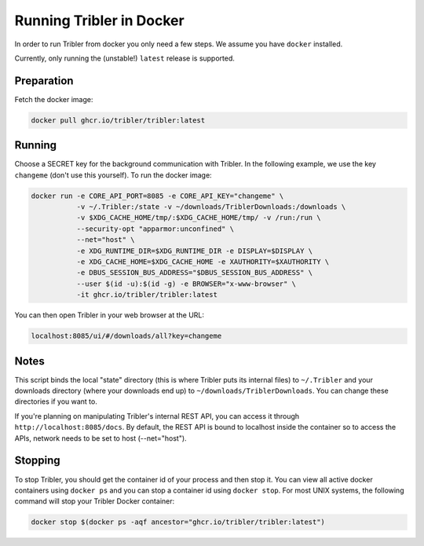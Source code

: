 Running Tribler in Docker
=========================

In order to run Tribler from docker you only need a few steps.
We assume you have ``docker`` installed.

Currently, only running the (unstable!) ``latest`` release is supported.


Preparation
-----------

Fetch the docker image:

.. code-block::

    docker pull ghcr.io/tribler/tribler:latest

Running
-------

Choose a SECRET key for the background communication with Tribler.
In the following example, we use the key ``changeme`` (don't use this yourself).
To run the docker image:

.. code-block::

    docker run -e CORE_API_PORT=8085 -e CORE_API_KEY="changeme" \
               -v ~/.Tribler:/state -v ~/downloads/TriblerDownloads:/downloads \
               -v $XDG_CACHE_HOME/tmp/:$XDG_CACHE_HOME/tmp/ -v /run:/run \
               --security-opt "apparmor:unconfined" \
               --net="host" \
               -e XDG_RUNTIME_DIR=$XDG_RUNTIME_DIR -e DISPLAY=$DISPLAY \
               -e XDG_CACHE_HOME=$XDG_CACHE_HOME -e XAUTHORITY=$XAUTHORITY \
               -e DBUS_SESSION_BUS_ADDRESS="$DBUS_SESSION_BUS_ADDRESS" \
               --user $(id -u):$(id -g) -e BROWSER="x-www-browser" \
               -it ghcr.io/tribler/tribler:latest

You can then open Tribler in your web browser at the URL:

.. code-block::

    localhost:8085/ui/#/downloads/all?key=changeme

Notes
-----

This script binds the local "state" directory (this is where Tribler puts its internal files) to ``~/.Tribler`` and your downloads directory (where your downloads end up) to ``~/downloads/TriblerDownloads``.
You can change these directories if you want to.

If you're planning on manipulating Tribler's internal REST API, you can access it through ``http://localhost:8085/docs``.
By default, the REST API is bound to localhost inside the container so to
access the APIs, network needs to be set to host (--net="host").

Stopping
--------

To stop Tribler, you should get the container id of your process and then stop it.
You can view all active docker containers using ``docker ps`` and you can stop a container id using ``docker stop``.
For most UNIX systems, the following command will stop your Tribler Docker container:

.. code-block::

    docker stop $(docker ps -aqf ancestor="ghcr.io/tribler/tribler:latest")
